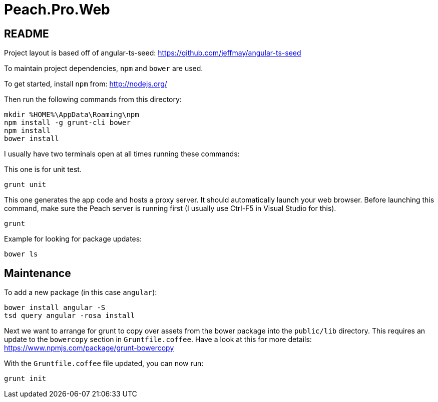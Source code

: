 = Peach.Pro.Web

== README

Project layout is based off of angular-ts-seed:
https://github.com/jeffmay/angular-ts-seed

To maintain project dependencies, `npm` and `bower` are used.

To get started, install `npm` from:
http://nodejs.org/

Then run the following commands from this directory:

[source,cmd]
----
mkdir %HOME%\AppData\Roaming\npm
npm install -g grunt-cli bower
npm install
bower install
----

I usually have two terminals open at all times running these commands:

This one is for unit test.

[source,cmd]
----
grunt unit
----

This one generates the app code and hosts a proxy server. 
It should automatically launch your web browser.
Before launching this command, make sure the Peach server is running first 
(I usually use Ctrl-F5 in Visual Studio for this).

[source,cmd]
----
grunt
----

Example for looking for package updates:

[source,cmd]
----
bower ls
----

== Maintenance

To add a new package (in this case `angular`):

[source,cmd]
----
bower install angular -S
tsd query angular -rosa install
----

Next we want to arrange for grunt to copy over assets from the bower package 
into the `public/lib` directory.
This requires an update to the `bowercopy` section in `Gruntfile.coffee`.
Have a look at this for more details:
https://www.npmjs.com/package/grunt-bowercopy

With the `Gruntfile.coffee` file updated, you can now run:

[source,cmd]
----
grunt init
----
